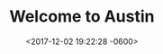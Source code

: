 #+TITLE: Welcome to Austin
#+DATE: <2017-12-02 19:22:28 -0600>
#+FILETAGS: :photos:travel:austin:

[[file:9I3A9641.jpg]]
